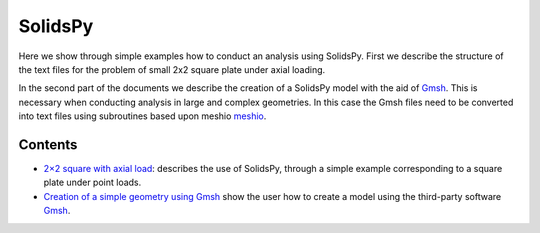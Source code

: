 SolidsPy
========

Here we show through simple examples how to conduct an analysis using
SolidsPy. First we describe the structure of the text files for the
problem of small 2x2 square plate under axial loading.

In the second part of the documents we describe the creation of a
SolidsPy model with the aid of `Gmsh <http://gmsh.info/>`__. This is
necessary when conducting analysis in large and complex geometries. In
this case the Gmsh files need to be converted into text files using
subroutines based upon meshio
`meshio <https://pypi.python.org/pypi/meshio>`__.

Contents
--------

-  `2×2 square with axial load <square_example.md>`__: describes the use
   of SolidsPy, through a simple example corresponding to a square plate
   under point loads.
-  `Creation of a simple geometry using
   Gmsh <geometry_gmsh/README.md>`__ show the user how to create a model
   using the third-party software `Gmsh <http://gmsh.info/>`__.
